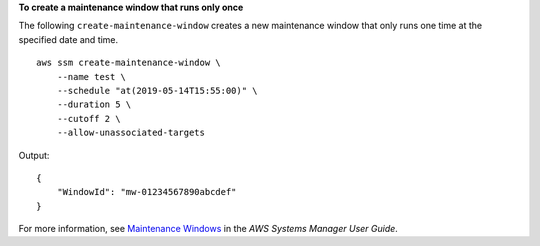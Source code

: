 **To create a maintenance window that runs only once**

The following ``create-maintenance-window`` creates a new maintenance window that only runs one time at the specified date and time. ::

    aws ssm create-maintenance-window \
        --name test \
        --schedule "at(2019-05-14T15:55:00)" \
        --duration 5 \
        --cutoff 2 \
        --allow-unassociated-targets

Output::

    {
        "WindowId": "mw-01234567890abcdef"
    }

For more information, see `Maintenance Windows <https://docs.aws.amazon.com/systems-manager/latest/userguide/systems-manager-maintenance.html>`_ in the *AWS Systems Manager User Guide*.
